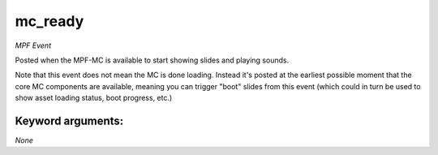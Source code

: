 mc_ready
========

*MPF Event*

Posted when the MPF-MC is available to start showing slides and
playing sounds.

Note that this event does not mean the MC is done loading. Instead it's
posted at the earliest possible moment that the core MC components are
available, meaning you can trigger "boot" slides from this event (which
could in turn be used to show asset loading status, boot progress,
etc.)


Keyword arguments:
------------------

*None*
